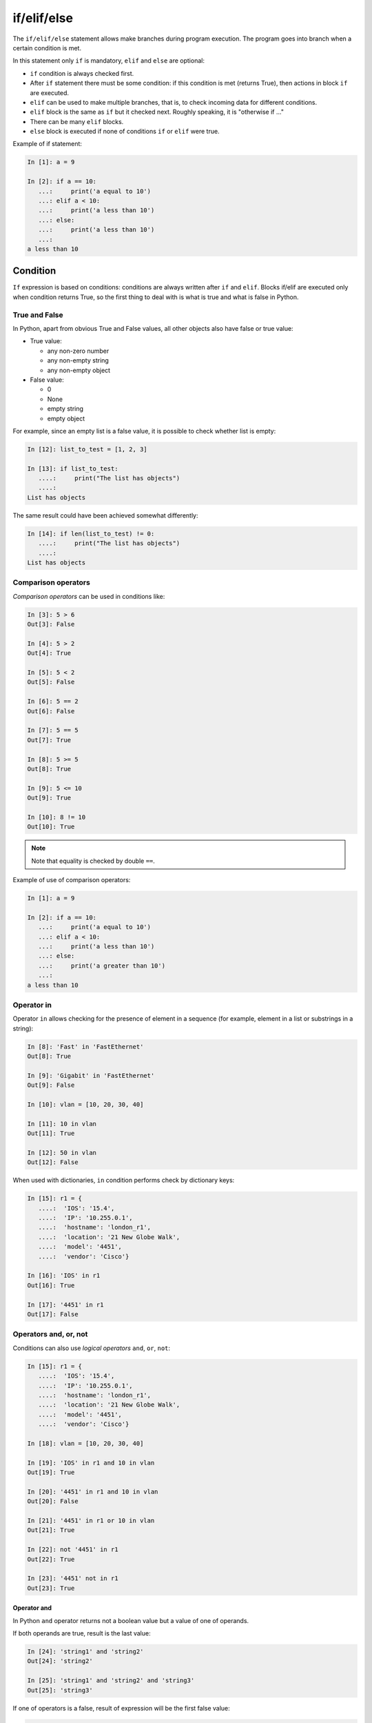 if/elif/else
============

The ``if/elif/else`` statement allows make branches during program execution. The program goes into branch when a certain condition is met.

In this statement only ``if`` is mandatory, ``elif`` and ``else``
are optional:

* ``if`` condition is always checked first.
* After ``if`` statement there must be some condition: if this condition is met (returns True), then actions in block ``if`` are executed.
* ``elif`` can be used to make multiple branches, that is, to check incoming data for different conditions.
* ``elif`` block is the same as ``if`` but it checked next. Roughly speaking, it is "otherwise if ..."
* There can be many ``elif`` blocks.
* ``else`` block is executed if none of conditions ``if`` or ``elif`` were true.



Example of if statement:

.. code:: python

    In [1]: a = 9

    In [2]: if a == 10:
       ...:     print('a equal to 10')
       ...: elif a < 10:
       ...:     print('a less than 10')
       ...: else:
       ...:     print('a less than 10')
       ...:
    a less than 10


Condition
-------

``If`` expression is based on conditions: conditions are always written after ``if`` and ``elif``.
Blocks if/elif are executed only when condition returns True, so the first thing to deal with is what is true and what is false in Python.


True and False
~~~~~~~~~~~~

In Python, apart from obvious True and False values, all other objects also have false or true value:

* True value:

  * any non-zero number
  * any non-empty string
  * any non-empty object

* False value:

  * 0
  * None
  * empty string
  * empty object


For example, since an empty list is a false value, it is possible to check whether list is empty:

.. code:: python

    In [12]: list_to_test = [1, 2, 3]

    In [13]: if list_to_test:
       ....:     print("The list has objects")
       ....:
    List has objects

The same result could have been achieved somewhat differently:

.. code:: python

    In [14]: if len(list_to_test) != 0:
       ....:     print("The list has objects")
       ....:
    List has objects


Comparison operators
~~~~~~~~~~~~~~~~~~~

*Comparison operators* can be used in conditions like:

.. code:: python

    In [3]: 5 > 6
    Out[3]: False

    In [4]: 5 > 2
    Out[4]: True

    In [5]: 5 < 2
    Out[5]: False

    In [6]: 5 == 2
    Out[6]: False

    In [7]: 5 == 5
    Out[7]: True

    In [8]: 5 >= 5
    Out[8]: True

    In [9]: 5 <= 10
    Out[9]: True

    In [10]: 8 != 10
    Out[10]: True

.. note::
    Note that equality is checked by double ``==``.

Example of use of comparison operators:

.. code:: python

    In [1]: a = 9

    In [2]: if a == 10:
       ...:     print('a equal to 10')
       ...: elif a < 10:
       ...:     print('a less than 10')
       ...: else:
       ...:     print('a greater than 10')
       ...:
    a less than 10

Operator in
~~~~~~~~~~~

Operator ``in`` allows checking for the presence of element in a sequence (for example, element in a list or substrings in a string):

.. code:: python

    In [8]: 'Fast' in 'FastEthernet'
    Out[8]: True

    In [9]: 'Gigabit' in 'FastEthernet'
    Out[9]: False

    In [10]: vlan = [10, 20, 30, 40]

    In [11]: 10 in vlan
    Out[11]: True

    In [12]: 50 in vlan
    Out[12]: False

When used with dictionaries, ``in`` condition performs check by dictionary keys:

.. code:: python

    In [15]: r1 = {
       ....:  'IOS': '15.4',
       ....:  'IP': '10.255.0.1',
       ....:  'hostname': 'london_r1',
       ....:  'location': '21 New Globe Walk',
       ....:  'model': '4451',
       ....:  'vendor': 'Cisco'}

    In [16]: 'IOS' in r1
    Out[16]: True

    In [17]: '4451' in r1
    Out[17]: False

Operators  and, or, not
~~~~~~~~~~~~~~~~~~~~~~

Conditions can also use *logical operators*
``and``, ``or``, ``not``:

.. code:: python

    In [15]: r1 = {
       ....:  'IOS': '15.4',
       ....:  'IP': '10.255.0.1',
       ....:  'hostname': 'london_r1',
       ....:  'location': '21 New Globe Walk',
       ....:  'model': '4451',
       ....:  'vendor': 'Cisco'}

    In [18]: vlan = [10, 20, 30, 40]

    In [19]: 'IOS' in r1 and 10 in vlan
    Out[19]: True

    In [20]: '4451' in r1 and 10 in vlan
    Out[20]: False

    In [21]: '4451' in r1 or 10 in vlan
    Out[21]: True

    In [22]: not '4451' in r1
    Out[22]: True

    In [23]: '4451' not in r1
    Out[23]: True

Operator and
^^^^^^^^^^^^

In Python ``and`` operator returns not a boolean value but a value of one of operands.

If both operands are true, result is the last value:

.. code:: python

    In [24]: 'string1' and 'string2'
    Out[24]: 'string2'

    In [25]: 'string1' and 'string2' and 'string3'
    Out[25]: 'string3'

If one of operators is a false, result of expression will be the first false value:

.. code:: python

    In [26]: '' and 'string1'
    Out[26]: ''

    In [27]: '' and [] and 'string1'
    Out[27]: ''

Operator or
^^^^^^^^^^^

Operator ``or``, like operator ``and``, returns one of operands value.

When checking operands, the first true operand is returned:

.. code:: python

    In [28]: '' or 'string1'
    Out[28]: 'string1'

    In [29]: '' or [] or 'string1'
    Out[29]: 'string1'

    In [30]: 'string1' or 'string2'
    Out[30]: 'string1'

If all values are false, the last value is returned:

.. code:: python

    In [31]: '' or [] or {}
    Out[31]: {}

An important feature of ``or`` operator - operands, which are after the true operand, are not calculated:

.. code:: python

    In [33]: '' or sorted([44, 1, 67])
    Out[33]: [1, 44, 67]

    In [34]: '' or 'string1' or sorted([44, 1, 67])
    Out[34]: 'string1'


.. _if_example:

Example of if/elif/else statement
---------------------------------

An example of a check_password.py script that checks length of password and
whether password contains username:

.. code:: python

    # -*- coding: utf-8 -*-

    username = input('Enter username: ')
    password = input('Enter password: ')

    if len(password) < 8:
        print('Password is too short')
    elif username in password:
        print('Password contains username')
    else:
        print('Password for user {} is set'.format(username))

Script check:

::

    $ python check_password.py
    Enter username: nata
    Enter password: nata1234
    Password contains username

    $ python check_password.py
    Enter username: nata
    Enter password: 123nata123
    Password contains username

    $ python check_password.py
    Enter username: nata
    Enter password: 1234
    Password is too short

    $ python check_password.py
    Enter username: nata
    Enter password: 123456789
    Password for user nata is set

Ternary expression
----------------------------------------

It is sometimes more convenient to use a ternary operator than an extended form:

.. code:: python

    s = [1, 2, 3, 4]
    result = True if len(s) > 5 else False

It is best not to abuse it but in simple terms such a record can be useful.

